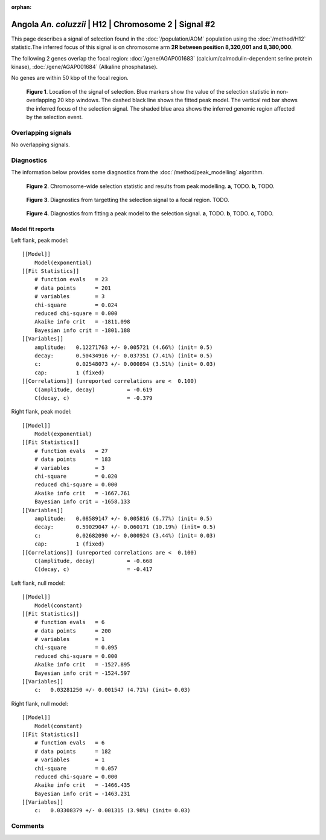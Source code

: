 :orphan:

Angola *An. coluzzii* | H12 | Chromosome 2 | Signal #2
================================================================================



This page describes a signal of selection found in the
:doc:`/population/AOM` population using the
:doc:`/method/H12` statistic.The inferred focus of this signal is on chromosome arm
**2R between position 8,320,001 and
8,380,000**.




The following 2 genes overlap the focal region: :doc:`/gene/AGAP001683` (calcium/calmodulin-dependent serine protein kinase),  :doc:`/gene/AGAP001684` (Alkaline phosphatase).



No genes are within 50 kbp of the focal region.




.. figure:: peak_location.png
    :alt: signal location

    **Figure 1**. Location of the signal of selection. Blue markers show the
    value of the selection statistic in non-overlapping 20 kbp windows. The
    dashed black line shows the fitted peak model. The vertical red bar shows
    the inferred focus of the selection signal. The shaded blue area shows the
    inferred genomic region affected by the selection event.

Overlapping signals
-------------------


No overlapping signals.


Diagnostics
-----------

The information below provides some diagnostics from the
:doc:`/method/peak_modelling` algorithm.

.. figure:: peak_context.png

    **Figure 2**. Chromosome-wide selection statistic and results from peak
    modelling. **a**, TODO. **b**, TODO.

.. figure:: peak_targetting.png

    **Figure 3**. Diagnostics from targetting the selection signal to a focal
    region. TODO.

.. figure:: peak_fit.png

    **Figure 4**. Diagnostics from fitting a peak model to the selection signal.
    **a**, TODO. **b**, TODO. **c**, TODO.

Model fit reports
~~~~~~~~~~~~~~~~~

Left flank, peak model::

    [[Model]]
        Model(exponential)
    [[Fit Statistics]]
        # function evals   = 23
        # data points      = 201
        # variables        = 3
        chi-square         = 0.024
        reduced chi-square = 0.000
        Akaike info crit   = -1811.098
        Bayesian info crit = -1801.188
    [[Variables]]
        amplitude:   0.12271763 +/- 0.005721 (4.66%) (init= 0.5)
        decay:       0.50434916 +/- 0.037351 (7.41%) (init= 0.5)
        c:           0.02548073 +/- 0.000894 (3.51%) (init= 0.03)
        cap:         1 (fixed)
    [[Correlations]] (unreported correlations are <  0.100)
        C(amplitude, decay)          = -0.619 
        C(decay, c)                  = -0.379 


Right flank, peak model::

    [[Model]]
        Model(exponential)
    [[Fit Statistics]]
        # function evals   = 27
        # data points      = 183
        # variables        = 3
        chi-square         = 0.020
        reduced chi-square = 0.000
        Akaike info crit   = -1667.761
        Bayesian info crit = -1658.133
    [[Variables]]
        amplitude:   0.08589147 +/- 0.005816 (6.77%) (init= 0.5)
        decay:       0.59029047 +/- 0.060171 (10.19%) (init= 0.5)
        c:           0.02682090 +/- 0.000924 (3.44%) (init= 0.03)
        cap:         1 (fixed)
    [[Correlations]] (unreported correlations are <  0.100)
        C(amplitude, decay)          = -0.668 
        C(decay, c)                  = -0.417 


Left flank, null model::

    [[Model]]
        Model(constant)
    [[Fit Statistics]]
        # function evals   = 6
        # data points      = 200
        # variables        = 1
        chi-square         = 0.095
        reduced chi-square = 0.000
        Akaike info crit   = -1527.895
        Bayesian info crit = -1524.597
    [[Variables]]
        c:   0.03281250 +/- 0.001547 (4.71%) (init= 0.03)


Right flank, null model::

    [[Model]]
        Model(constant)
    [[Fit Statistics]]
        # function evals   = 6
        # data points      = 182
        # variables        = 1
        chi-square         = 0.057
        reduced chi-square = 0.000
        Akaike info crit   = -1466.435
        Bayesian info crit = -1463.231
    [[Variables]]
        c:   0.03308379 +/- 0.001315 (3.98%) (init= 0.03)


Comments
--------

.. raw:: html

    <div id="disqus_thread"></div>
    <script>
    (function() { // DON'T EDIT BELOW THIS LINE
    var d = document, s = d.createElement('script');
    s.src = 'https://agam-selection-atlas.disqus.com/embed.js';
    s.setAttribute('data-timestamp', +new Date());
    (d.head || d.body).appendChild(s);
    })();
    </script>
    <noscript>Please enable JavaScript to view the <a href="https://disqus.com/?ref_noscript">comments powered by Disqus.</a></noscript>
